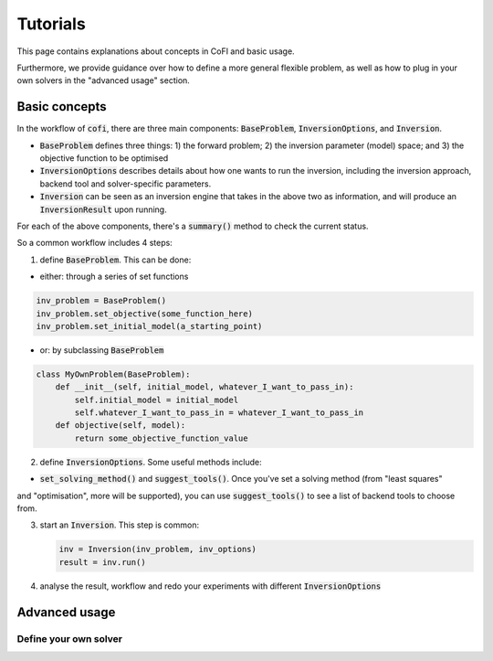 *********
Tutorials
*********

This page contains explanations about concepts in CoFI and basic usage.

Furthermore, we provide guidance over how to define a more general flexible
problem, as well as how to plug in your own solvers in the "advanced usage"
section.

Basic concepts
==============

In the workflow of :code:`cofi`, there are three main
components: :code:`BaseProblem`, :code:`InversionOptions`, and :code:`Inversion`.

- :code:`BaseProblem` defines three things: 1) the forward problem; 2) the inversion parameter (model) space; and 3) the objective function to be optimised
- :code:`InversionOptions` describes details about how one wants to run the inversion, including the
  inversion approach, backend tool and solver-specific parameters.
- :code:`Inversion` can be seen as an inversion engine that takes in the above two as information,
  and will produce an :code:`InversionResult` upon running.
  
For each of the above components, there's a :code:`summary()` method to check the current status.
  
So a common workflow includes 4 steps:

1. define :code:`BaseProblem`. This can be done:

- either: through a series of set functions

.. code::

  inv_problem = BaseProblem()
  inv_problem.set_objective(some_function_here)
  inv_problem.set_initial_model(a_starting_point)

- or: by subclassing :code:`BaseProblem`

.. code::

  class MyOwnProblem(BaseProblem):
      def __init__(self, initial_model, whatever_I_want_to_pass_in):
          self.initial_model = initial_model
          self.whatever_I_want_to_pass_in = whatever_I_want_to_pass_in
      def objective(self, model):
          return some_objective_function_value

2. define :code:`InversionOptions`. Some useful methods include:

- :code:`set_solving_method()` and :code:`suggest_tools()`. Once you've set a solving method (from "least squares"
and "optimisation", more will be supported), you can use :code:`suggest_tools()` to see a list of backend tools
to choose from.
      
3. start an :code:`Inversion`. This step is common:

   .. code::

    inv = Inversion(inv_problem, inv_options)
    result = inv.run()
   
4. analyse the result, workflow and redo your experiments with different :code:`InversionOptions`


Advanced usage
==============

Define your own solver
----------------------


